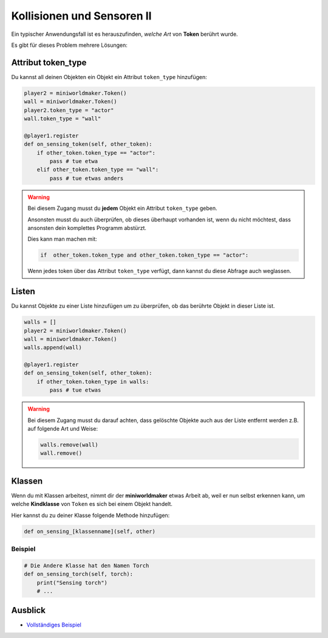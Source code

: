 Kollisionen und Sensoren II
****************************

Ein typischer Anwendungsfall ist es herauszufinden, *welche Art* von **Token** berührt wurde. 

Es gibt für dieses Problem mehrere Lösungen:

Attribut token_type
===================

Du kannst all deinen Objekten ein Objekt ein Attribut ``token_type`` hinzufügen:

.. code-block:: python

    player2 = miniworldmaker.Token()
    wall = miniworldmaker.Token()
    player2.token_type = "actor"
    wall.token_type = "wall"

    @player1.register
    def on_sensing_token(self, other_token):
        if other_token.token_type == "actor":
            pass # tue etwa
        elif other_token.token_type == "wall":
            pass # tue etwas anders

.. warning::
  Bei diesem Zugang musst du **jedem** Objekt ein Attribut ``token_type`` geben. 
  
  Ansonsten musst du auch überprüfen, ob dieses überhaupt vorhanden ist, wenn du nicht möchtest, dass ansonsten dein komplettes Programm abstürzt.

  Dies kann man machen mit:

  .. code-block:: python

    if  other_token.token_type and other_token.token_type == "actor":

  Wenn jedes token über das Attribut ``token_type`` verfügt, dann kannst du diese Abfrage auch weglassen.
  

Listen
=======

Du kannst Objekte zu einer Liste hinzufügen um zu überprüfen, ob das berührte Objekt in dieser Liste ist.

.. code-block:: python

    walls = []
    player2 = miniworldmaker.Token()
    wall = miniworldmaker.Token()
    walls.append(wall)

    @player1.register
    def on_sensing_token(self, other_token):
        if other_token.token_type in walls:
            pass # tue etwas


.. warning::

  Bei diesem Zugang musst du darauf achten, dass gelöschte Objekte auch aus der Liste entfernt werden z.B. auf folgende Art und Weise:

  .. code-block:: python 

    walls.remove(wall)
    wall.remove()


Klassen
========

Wenn du mit Klassen arbeitest, nimmt dir der **miniworldmaker** etwas Arbeit ab, weil er nun selbst erkennen kann, um welche **Kindklasse** von ``Token`` es sich bei einem Objekt handelt.

Hier kannst du zu deiner Klasse folgende Methode hinzufügen:

.. code-block::

    def on_sensing_[klassenname](self, other)

Beispiel
--------

.. code-block:: python

    # Die Andere Klasse hat den Namen Torch
    def on_sensing_torch(self, torch):
        print("Sensing torch")
        # ...

Ausblick
========

* `Vollständiges Beispiel <https://codeberg.org/a_siebel/miniworldmaker_cookbook/src/branch/main/examples/tutorial/07%20-%20sensors_2.py)>`_

